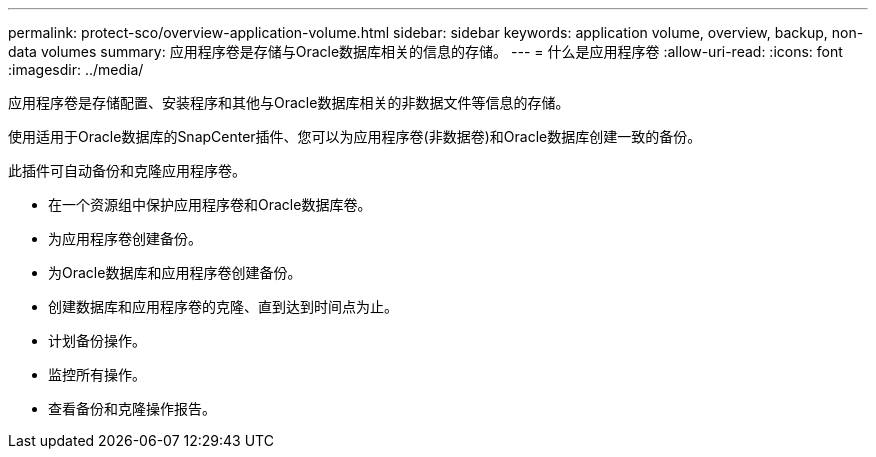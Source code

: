 ---
permalink: protect-sco/overview-application-volume.html 
sidebar: sidebar 
keywords: application volume, overview, backup, non-data volumes 
summary: 应用程序卷是存储与Oracle数据库相关的信息的存储。 
---
= 什么是应用程序卷
:allow-uri-read: 
:icons: font
:imagesdir: ../media/


[role="lead"]
应用程序卷是存储配置、安装程序和其他与Oracle数据库相关的非数据文件等信息的存储。

使用适用于Oracle数据库的SnapCenter插件、您可以为应用程序卷(非数据卷)和Oracle数据库创建一致的备份。

此插件可自动备份和克隆应用程序卷。

* 在一个资源组中保护应用程序卷和Oracle数据库卷。
* 为应用程序卷创建备份。
* 为Oracle数据库和应用程序卷创建备份。
* 创建数据库和应用程序卷的克隆、直到达到时间点为止。
* 计划备份操作。
* 监控所有操作。
* 查看备份和克隆操作报告。

